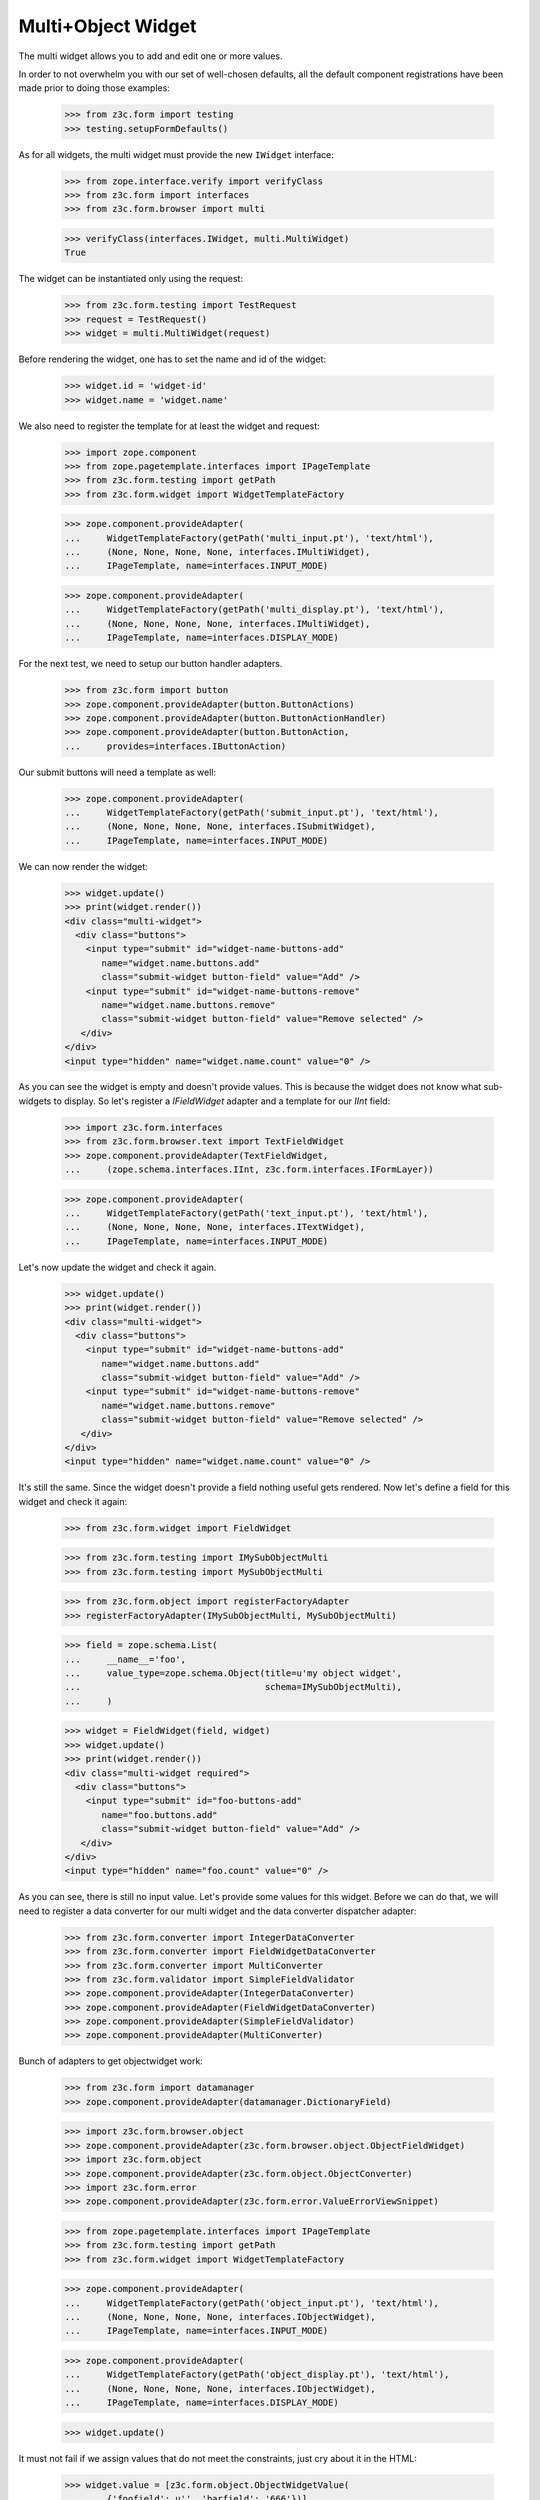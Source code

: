 Multi+Object Widget
-------------------

The multi widget allows you to add and edit one or more values.

In order to not overwhelm you with our set of well-chosen defaults,
all the default component registrations have been made prior to doing those
examples:

  >>> from z3c.form import testing
  >>> testing.setupFormDefaults()

As for all widgets, the multi widget must provide the new ``IWidget``
interface:

  >>> from zope.interface.verify import verifyClass
  >>> from z3c.form import interfaces
  >>> from z3c.form.browser import multi

  >>> verifyClass(interfaces.IWidget, multi.MultiWidget)
  True

The widget can be instantiated only using the request:

  >>> from z3c.form.testing import TestRequest
  >>> request = TestRequest()
  >>> widget = multi.MultiWidget(request)

Before rendering the widget, one has to set the name and id of the widget:

  >>> widget.id = 'widget-id'
  >>> widget.name = 'widget.name'

We also need to register the template for at least the widget and request:

  >>> import zope.component
  >>> from zope.pagetemplate.interfaces import IPageTemplate
  >>> from z3c.form.testing import getPath
  >>> from z3c.form.widget import WidgetTemplateFactory

  >>> zope.component.provideAdapter(
  ...     WidgetTemplateFactory(getPath('multi_input.pt'), 'text/html'),
  ...     (None, None, None, None, interfaces.IMultiWidget),
  ...     IPageTemplate, name=interfaces.INPUT_MODE)

  >>> zope.component.provideAdapter(
  ...     WidgetTemplateFactory(getPath('multi_display.pt'), 'text/html'),
  ...     (None, None, None, None, interfaces.IMultiWidget),
  ...     IPageTemplate, name=interfaces.DISPLAY_MODE)

For the next test, we need to setup our button handler adapters.

  >>> from z3c.form import button
  >>> zope.component.provideAdapter(button.ButtonActions)
  >>> zope.component.provideAdapter(button.ButtonActionHandler)
  >>> zope.component.provideAdapter(button.ButtonAction,
  ...     provides=interfaces.IButtonAction)

Our submit buttons will need a template as well:

  >>> zope.component.provideAdapter(
  ...     WidgetTemplateFactory(getPath('submit_input.pt'), 'text/html'),
  ...     (None, None, None, None, interfaces.ISubmitWidget),
  ...     IPageTemplate, name=interfaces.INPUT_MODE)

We can now render the widget:

  >>> widget.update()
  >>> print(widget.render())
  <div class="multi-widget">
    <div class="buttons">
      <input type="submit" id="widget-name-buttons-add"
         name="widget.name.buttons.add"
         class="submit-widget button-field" value="Add" />
      <input type="submit" id="widget-name-buttons-remove"
         name="widget.name.buttons.remove"
         class="submit-widget button-field" value="Remove selected" />
     </div>
  </div>
  <input type="hidden" name="widget.name.count" value="0" />

As you can see the widget is empty and doesn't provide values. This is because
the widget does not know what sub-widgets to display. So let's register a
`IFieldWidget` adapter and a template for our `IInt` field:

  >>> import z3c.form.interfaces
  >>> from z3c.form.browser.text import TextFieldWidget
  >>> zope.component.provideAdapter(TextFieldWidget,
  ...     (zope.schema.interfaces.IInt, z3c.form.interfaces.IFormLayer))

  >>> zope.component.provideAdapter(
  ...     WidgetTemplateFactory(getPath('text_input.pt'), 'text/html'),
  ...     (None, None, None, None, interfaces.ITextWidget),
  ...     IPageTemplate, name=interfaces.INPUT_MODE)

Let's now update the widget and check it again.

  >>> widget.update()
  >>> print(widget.render())
  <div class="multi-widget">
    <div class="buttons">
      <input type="submit" id="widget-name-buttons-add"
         name="widget.name.buttons.add"
         class="submit-widget button-field" value="Add" />
      <input type="submit" id="widget-name-buttons-remove"
         name="widget.name.buttons.remove"
         class="submit-widget button-field" value="Remove selected" />
     </div>
  </div>
  <input type="hidden" name="widget.name.count" value="0" />

It's still the same. Since the widget doesn't provide a field nothing useful
gets rendered. Now let's define a field for this widget and check it again:

  >>> from z3c.form.widget import FieldWidget

  >>> from z3c.form.testing import IMySubObjectMulti
  >>> from z3c.form.testing import MySubObjectMulti

  >>> from z3c.form.object import registerFactoryAdapter
  >>> registerFactoryAdapter(IMySubObjectMulti, MySubObjectMulti)

  >>> field = zope.schema.List(
  ...     __name__='foo',
  ...     value_type=zope.schema.Object(title=u'my object widget',
  ...                                   schema=IMySubObjectMulti),
  ...     )

  >>> widget = FieldWidget(field, widget)
  >>> widget.update()
  >>> print(widget.render())
  <div class="multi-widget required">
    <div class="buttons">
      <input type="submit" id="foo-buttons-add"
         name="foo.buttons.add"
         class="submit-widget button-field" value="Add" />
     </div>
  </div>
  <input type="hidden" name="foo.count" value="0" />

As you can see, there is still no input value. Let's provide some values for
this widget. Before we can do that, we will need to register a data converter
for our multi widget and the data converter dispatcher adapter:

  >>> from z3c.form.converter import IntegerDataConverter
  >>> from z3c.form.converter import FieldWidgetDataConverter
  >>> from z3c.form.converter import MultiConverter
  >>> from z3c.form.validator import SimpleFieldValidator
  >>> zope.component.provideAdapter(IntegerDataConverter)
  >>> zope.component.provideAdapter(FieldWidgetDataConverter)
  >>> zope.component.provideAdapter(SimpleFieldValidator)
  >>> zope.component.provideAdapter(MultiConverter)

Bunch of adapters to get objectwidget work:

  >>> from z3c.form import datamanager
  >>> zope.component.provideAdapter(datamanager.DictionaryField)

  >>> import z3c.form.browser.object
  >>> zope.component.provideAdapter(z3c.form.browser.object.ObjectFieldWidget)
  >>> import z3c.form.object
  >>> zope.component.provideAdapter(z3c.form.object.ObjectConverter)
  >>> import z3c.form.error
  >>> zope.component.provideAdapter(z3c.form.error.ValueErrorViewSnippet)

  >>> from zope.pagetemplate.interfaces import IPageTemplate
  >>> from z3c.form.testing import getPath
  >>> from z3c.form.widget import WidgetTemplateFactory

  >>> zope.component.provideAdapter(
  ...     WidgetTemplateFactory(getPath('object_input.pt'), 'text/html'),
  ...     (None, None, None, None, interfaces.IObjectWidget),
  ...     IPageTemplate, name=interfaces.INPUT_MODE)

  >>> zope.component.provideAdapter(
  ...     WidgetTemplateFactory(getPath('object_display.pt'), 'text/html'),
  ...     (None, None, None, None, interfaces.IObjectWidget),
  ...     IPageTemplate, name=interfaces.DISPLAY_MODE)

  >>> widget.update()

It must not fail if we assign values that do not meet the constraints,
just cry about it in the HTML:

  >>> widget.value = [z3c.form.object.ObjectWidgetValue(
  ...     {'foofield': u'', 'barfield': '666'})]
  >>> widget.update()
  >>> print(widget.render())
  <div class="multi-widget required">
    <div class="row" id="foo-0-row">
      <div class="label">
        <label for="foo-0">
          <span>my object widget</span>
          <span class="required">*</span>
        </label>
      </div>
      <div class="error">An object failed schema or invariant validation.</div>
      <div class="widget">
        <div class="multi-widget-checkbox">
          <input class="multi-widget-checkbox checkbox-widget"
                 id="foo-0-remove" name="foo.0.remove" type="checkbox" value="1">
        </div>
        <div class="multi-widget-input">
          <div class="object-widget required">
            <div class="label">
              <label for="foo-0-widgets-foofield">
                <span>My foo field</span>
                <span class="required">*</span>
              </label>
            </div>
            <div class="error">Required input is missing.</div>
            <div class="widget">
              <input class="text-widget required int-field"
                     id="foo-0-widgets-foofield" name="foo.0.widgets.foofield"
                     type="text" value="">
            </div>
            <div class="label">
              <label for="foo-0-widgets-barfield">
                <span>My dear bar</span>
              </label>
            </div>
            <div class="widget">
              <input class="text-widget int-field"
                     id="foo-0-widgets-barfield" name="foo.0.widgets.barfield"
                     type="text" value="666">
            </div>
            <input name="foo.0-empty-marker" type="hidden" value="1">
          </div>
        </div>
      </div>
    </div>
    <div class="buttons">
      <input id="foo-buttons-add" name="foo.buttons.add"
             class="submit-widget button-field" value="Add"
             type="submit" />
      <input id="foo-buttons-remove"
             name="foo.buttons.remove"
             class="submit-widget button-field" value="Remove selected"
             type="submit" />
    </div>
  </div>
  <input name="foo.count" type="hidden" value="1">

Let's set acceptable values:

  >>> widget.value = [
  ...     z3c.form.object.ObjectWidgetValue(dict(foofield=u'42', barfield=u'666')),
  ...     z3c.form.object.ObjectWidgetValue(dict(foofield=u'789', barfield=u'321'))]

  >>> print(widget.render())
  <div class="multi-widget required">
      <div id="foo-0-row" class="row">
          <div class="label">
            <label for="foo-0">
              <span>my object widget</span>
              <span class="required">*</span>
            </label>
          </div>
          <div class="widget">
            <div class="multi-widget-checkbox">
              <input id="foo-0-remove"
                     name="foo.0.remove"
                     class="multi-widget-checkbox checkbox-widget"
                     type="checkbox" value="1" />
            </div>
            <div class="multi-widget-input">
              <div class="object-widget required">
                <div class="label">
                  <label for="foo-0-widgets-foofield">
                    <span>My foo field</span>
                    <span class="required">*</span>
                  </label>
                </div>
                <div class="widget">
                    <input id="foo-0-widgets-foofield"
                           name="foo.0.widgets.foofield"
                           class="text-widget required int-field" value="42"
                           type="text" />
                </div>
                <div class="label">
                  <label for="foo-0-widgets-barfield">
                    <span>My dear bar</span>
                  </label>
                </div>
                <div class="widget">
                    <input id="foo-0-widgets-barfield"
                           name="foo.0.widgets.barfield"
                           class="text-widget int-field" value="666"
                           type="text" />
                </div>
                <input name="foo.0-empty-marker" type="hidden"
                       value="1" />
              </div>
            </div>
          </div>
      </div>
      <div id="foo-1-row" class="row">
          <div class="label">
            <label for="foo-1">
              <span>my object widget</span>
              <span class="required">*</span>
            </label>
          </div>
          <div class="widget">
            <div class="multi-widget-checkbox">
              <input id="foo-1-remove"
                     name="foo.1.remove"
                     class="multi-widget-checkbox checkbox-widget"
                     type="checkbox" value="1" />
            </div>
            <div class="multi-widget-input">
              <div class="object-widget required">
                <div class="label">
                  <label for="foo-1-widgets-foofield">
                    <span>My foo field</span>
                    <span class="required">*</span>
                  </label>
                </div>
                <div class="widget">
                  <input id="foo-1-widgets-foofield"
                         name="foo.1.widgets.foofield"
                         class="text-widget required int-field"
                         value="789" type="text" />
                </div>
                <div class="label">
                  <label for="foo-1-widgets-barfield">
                    <span>My dear bar</span>
                  </label>
                </div>
                <div class="widget">
                    <input id="foo-1-widgets-barfield"
                           name="foo.1.widgets.barfield"
                           class="text-widget int-field" value="321"
                           type="text" />
                </div>
                <input name="foo.1-empty-marker" type="hidden"
                       value="1" />
              </div>
            </div>
          </div>
      </div>
    <div class="buttons">
      <input id="foo-buttons-add" name="foo.buttons.add"
             class="submit-widget button-field" value="Add"
             type="submit" />
      <input id="foo-buttons-remove"
             name="foo.buttons.remove"
             class="submit-widget button-field" value="Remove selected"
             type="submit" />
    </div>
  </div>
  <input type="hidden" name="foo.count" value="2" />

Let's see what we get on value extraction:

  >>> widget.extract()
  <NO_VALUE>

If we now click on the ``Add`` button, we will get a new input field for enter
a new value:

  >>> widget.request = TestRequest(form={'foo.count':u'2',
  ...                                    'foo.0.widgets.foofield':u'42',
  ...                                    'foo.0.widgets.barfield':u'666',
  ...                                    'foo.0-empty-marker':u'1',
  ...                                    'foo.1.widgets.foofield':u'789',
  ...                                    'foo.1.widgets.barfield':u'321',
  ...                                    'foo.1-empty-marker':u'1',
  ...                                    'foo.buttons.add':'Add'})
  >>> widget.update()
  >>> print(widget.render())
  <div class="multi-widget required">
    <div class="row" id="foo-0-row">
      <div class="label">
        <label for="foo-0">
          <span>my object widget</span>
          <span class="required">*</span>
        </label>
      </div>
      <div class="widget">
        <div class="multi-widget-checkbox">
          <input class="multi-widget-checkbox checkbox-widget"
                 id="foo-0-remove"
                 name="foo.0.remove"
                 type="checkbox" value="1">
        </div>
        <div class="multi-widget-input">
          <div class="object-widget required">
            <div class="label">
              <label for="foo-0-widgets-foofield">
                <span>My foo field</span>
                <span class="required">*</span>
              </label>
            </div>
            <div class="widget">
              <input class="text-widget required int-field"
                     id="foo-0-widgets-foofield"
                     name="foo.0.widgets.foofield"
                     type="text" value="42">
            </div>
            <div class="label">
              <label for="foo-0-widgets-barfield">
                <span>My dear bar</span>
              </label>
            </div>
            <div class="widget">
              <input class="text-widget int-field"
                     id="foo-0-widgets-barfield"
                     name="foo.0.widgets.barfield"
                     type="text" value="666">
            </div>
            <input name="foo.0-empty-marker" type="hidden" value="1">
          </div>
        </div>
      </div>
    </div>
    <div class="row" id="foo-1-row">
      <div class="label">
        <label for="foo-1">
          <span>my object widget</span>
          <span class="required">*</span>
        </label>
      </div>
      <div class="widget">
        <div class="multi-widget-checkbox">
          <input class="multi-widget-checkbox checkbox-widget"
                 id="foo-1-remove"
                 name="foo.1.remove"
                 type="checkbox" value="1">
        </div>
        <div class="multi-widget-input">
          <div class="object-widget required">
            <div class="label">
              <label for="foo-1-widgets-foofield">
                <span>My foo field</span>
                <span class="required">*</span>
              </label>
            </div>
            <div class="widget">
              <input class="text-widget required int-field"
                     id="foo-1-widgets-foofield"
                     name="foo.1.widgets.foofield"
                     type="text" value="789">
            </div>
            <div class="label">
              <label for="foo-1-widgets-barfield">
                <span>My dear bar</span>
              </label>
            </div>
            <div class="widget">
              <input class="text-widget int-field"
                     id="foo-1-widgets-barfield"
                     name="foo.1.widgets.barfield"
                     type="text" value="321">
            </div>
            <input name="foo.1-empty-marker" type="hidden" value="1">
          </div>
        </div>
      </div>
    </div>
    <div class="row" id="foo-2-row">
      <div class="label">
        <label for="foo-2">
          <span>my object widget</span>
          <span class="required">*</span>
        </label>
      </div>
      <div class="widget">
        <div class="multi-widget-checkbox">
          <input class="multi-widget-checkbox checkbox-widget"
                 id="foo-2-remove"
                 name="foo.2.remove"
                 type="checkbox" value="1">
        </div>
        <div class="multi-widget-input">
          <div class="object-widget required">
            <div class="label">
              <label for="foo-2-widgets-foofield">
                <span>My foo field</span>
                <span class="required">*</span>
              </label>
            </div>
            <div class="widget">
              <input class="text-widget required int-field"
                     id="foo-2-widgets-foofield"
                     name="foo.2.widgets.foofield"
                     type="text" value="">
            </div>
            <div class="label">
              <label for="foo-2-widgets-barfield">
                <span>My dear bar</span>
              </label>
            </div>
            <div class="widget">
              <input class="text-widget int-field"
                     id="foo-2-widgets-barfield"
                     name="foo.2.widgets.barfield"
                     type="text" value="2,222">
            </div>
            <input name="foo.2-empty-marker" type="hidden" value="1">
          </div>
        </div>
      </div>
    </div>
    <div class="buttons">
      <input id="foo-buttons-add" name="foo.buttons.add"
             class="submit-widget button-field" value="Add"
             type="submit" />
      <input id="foo-buttons-remove"
             name="foo.buttons.remove"
             class="submit-widget button-field" value="Remove selected"
             type="submit" />
    </div>
  </div>
  <input name="foo.count" type="hidden" value="3">

Let's see what we get on value extraction:

  >>> value = widget.extract()
  >>> pprint(value)
  [{'barfield': '666', 'foofield': '42'}, {'barfield': '321', 'foofield': '789'}]
  >>> converter = interfaces.IDataConverter(widget)

  >>> value = converter.toFieldValue(value)
  >>> value
  [<z3c.form.testing.MySubObjectMulti object at ...>,
  <z3c.form.testing.MySubObjectMulti object at ...>]

  >>> value[0].foofield
  42
  >>> value[0].barfield
  666


Now let's store the new value:


  >>> widget.request = TestRequest(form={'foo.count':u'3',
  ...                                    'foo.0.widgets.foofield':u'42',
  ...                                    'foo.0.widgets.barfield':u'666',
  ...                                    'foo.0-empty-marker':u'1',
  ...                                    'foo.1.widgets.foofield':u'789',
  ...                                    'foo.1.widgets.barfield':u'321',
  ...                                    'foo.1-empty-marker':u'1',
  ...                                    'foo.2.widgets.foofield':u'46',
  ...                                    'foo.2.widgets.barfield':u'98',
  ...                                    'foo.2-empty-marker':u'1',
  ...                                    })
  >>> widget.update()
  >>> print(widget.render())
  <div class="multi-widget required">
    <div class="row" id="foo-0-row">
      <div class="label">
        <label for="foo-0">
          <span>my object widget</span>
          <span class="required">*</span>
        </label>
      </div>
      <div class="widget">
        <div class="multi-widget-checkbox">
          <input class="multi-widget-checkbox checkbox-widget" id="foo-0-remove"
                 name="foo.0.remove" type="checkbox" value="1">
        </div>
        <div class="multi-widget-input">
          <div class="object-widget required">
            <div class="label">
              <label for="foo-0-widgets-foofield">
                <span>My foo field</span>
                <span class="required">*</span>
              </label>
            </div>
            <div class="widget">
              <input class="text-widget required int-field"
                     id="foo-0-widgets-foofield" name="foo.0.widgets.foofield"
                     type="text" value="42">
            </div>
            <div class="label">
              <label for="foo-0-widgets-barfield">
                <span>My dear bar</span>
              </label>
            </div>
            <div class="widget">
              <input class="text-widget int-field" id="foo-0-widgets-barfield"
                     name="foo.0.widgets.barfield" type="text" value="666">
            </div>
            <input name="foo.0-empty-marker" type="hidden" value="1">
          </div>
        </div>
      </div>
    </div>
    <div class="row" id="foo-1-row">
      <div class="label">
        <label for="foo-1">
          <span>my object widget</span>
          <span class="required">*</span>
        </label>
      </div>
      <div class="widget">
        <div class="multi-widget-checkbox">
          <input class="multi-widget-checkbox checkbox-widget" id="foo-1-remove"
                 name="foo.1.remove" type="checkbox" value="1">
        </div>
        <div class="multi-widget-input">
          <div class="object-widget required">
            <div class="label">
              <label for="foo-1-widgets-foofield">
                <span>My foo field</span>
                <span class="required">*</span>
              </label>
            </div>
            <div class="widget">
              <input class="text-widget required int-field"
                     id="foo-1-widgets-foofield" name="foo.1.widgets.foofield"
                     type="text" value="789">
            </div>
            <div class="label">
              <label for="foo-1-widgets-barfield">
                <span>My dear bar</span>
              </label>
            </div>
            <div class="widget">
              <input class="text-widget int-field" id="foo-1-widgets-barfield"
                     name="foo.1.widgets.barfield" type="text" value="321">
            </div>
            <input name="foo.1-empty-marker" type="hidden" value="1">
          </div>
        </div>
      </div>
    </div>
    <div class="row" id="foo-2-row">
      <div class="label">
        <label for="foo-2">
          <span>my object widget</span>
          <span class="required">*</span>
        </label>
      </div>
      <div class="widget">
        <div class="multi-widget-checkbox">
          <input class="multi-widget-checkbox checkbox-widget" id="foo-2-remove"
                 name="foo.2.remove" type="checkbox" value="1">
        </div>
        <div class="multi-widget-input">
          <div class="object-widget required">
            <div class="label">
              <label for="foo-2-widgets-foofield">
                <span>My foo field</span>
                <span class="required">*</span>
              </label>
            </div>
            <div class="widget">
              <input class="text-widget required int-field"
                     id="foo-2-widgets-foofield" name="foo.2.widgets.foofield"
                     type="text" value="46">
            </div>
            <div class="label">
              <label for="foo-2-widgets-barfield">
                <span>My dear bar</span>
              </label>
            </div>
            <div class="widget">
              <input class="text-widget int-field" id="foo-2-widgets-barfield"
                     name="foo.2.widgets.barfield" type="text" value="98">
            </div>
            <input name="foo.2-empty-marker" type="hidden" value="1">
          </div>
        </div>
      </div>
    </div>
    <div class="buttons">
      <input class="submit-widget button-field" id="foo-buttons-add"
             name="foo.buttons.add" type="submit" value="Add">
      <input class="submit-widget button-field" id="foo-buttons-remove"
             name="foo.buttons.remove" type="submit" value="Remove selected">
    </div>
  </div>
  <input name="foo.count" type="hidden" value="3">

Let's see what we get on value extraction:

  >>> value = widget.extract()
  >>> pprint(value)
  [{'barfield': '666', 'foofield': '42'},
   {'barfield': '321', 'foofield': '789'},
   {'barfield': '98', 'foofield': '46'}]
  >>> converter = interfaces.IDataConverter(widget)

  >>> value = converter.toFieldValue(value)
  >>> value
  [<z3c.form.testing.MySubObjectMulti object at ...>,
  <z3c.form.testing.MySubObjectMulti object at ...>]

  >>> value[0].foofield
  42
  >>> value[0].barfield
  666


As you can see in the above sample, the new stored value gets rendered as a
real value and the new adding value input field is gone. Now let's try to
remove an existing value:

  >>> widget.request = TestRequest(form={'foo.count':u'3',
  ...                                    'foo.0.widgets.foofield':u'42',
  ...                                    'foo.0.widgets.barfield':u'666',
  ...                                    'foo.0-empty-marker':u'1',
  ...                                    'foo.1.widgets.foofield':u'789',
  ...                                    'foo.1.widgets.barfield':u'321',
  ...                                    'foo.1-empty-marker':u'1',
  ...                                    'foo.2.widgets.foofield':u'46',
  ...                                    'foo.2.widgets.barfield':u'98',
  ...                                    'foo.2-empty-marker':u'1',
  ...                                    'foo.1.remove':u'1',
  ...                                    'foo.buttons.remove':'Remove selected'})
  >>> widget.update()
  >>> print(widget.render())
  <div class="multi-widget required">
    <div class="row" id="foo-0-row">
      <div class="label">
        <label for="foo-0">
          <span>my object widget</span>
          <span class="required">*</span>
        </label>
      </div>
      <div class="widget">
        <div class="multi-widget-checkbox">
          <input class="multi-widget-checkbox checkbox-widget" id="foo-0-remove"
                 name="foo.0.remove" type="checkbox" value="1">
        </div>
        <div class="multi-widget-input">
          <div class="object-widget required">
            <div class="label">
              <label for="foo-0-widgets-foofield">
                <span>My foo field</span>
                <span class="required">*</span>
              </label>
            </div>
            <div class="widget">
              <input class="text-widget required int-field"
                     id="foo-0-widgets-foofield" name="foo.0.widgets.foofield"
                     type="text" value="42">
            </div>
            <div class="label">
              <label for="foo-0-widgets-barfield">
                <span>My dear bar</span>
              </label>
            </div>
            <div class="widget">
              <input class="text-widget int-field" id="foo-0-widgets-barfield"
                     name="foo.0.widgets.barfield" type="text" value="666">
            </div>
            <input name="foo.0-empty-marker" type="hidden" value="1">
          </div>
        </div>
      </div>
    </div>
    <div class="row" id="foo-1-row">
      <div class="label">
        <label for="foo-1">
          <span>my object widget</span>
          <span class="required">*</span>
        </label>
      </div>
      <div class="widget">
        <div class="multi-widget-checkbox">
          <input class="multi-widget-checkbox checkbox-widget" id="foo-1-remove"
                 name="foo.1.remove" type="checkbox" value="1">
        </div>
        <div class="multi-widget-input">
          <div class="object-widget required">
            <div class="label">
              <label for="foo-1-widgets-foofield">
                <span>My foo field</span>
                <span class="required">*</span>
              </label>
            </div>
            <div class="widget">
              <input class="text-widget required int-field"
                     id="foo-1-widgets-foofield" name="foo.1.widgets.foofield"
                     type="text" value="46">
            </div>
            <div class="label">
              <label for="foo-1-widgets-barfield">
                <span>My dear bar</span>
              </label>
            </div>
            <div class="widget">
              <input class="text-widget int-field" id="foo-1-widgets-barfield"
                     name="foo.1.widgets.barfield" type="text" value="98">
            </div>
            <input name="foo.1-empty-marker" type="hidden" value="1">
          </div>
        </div>
      </div>
    </div>
    <div class="buttons">
      <input class="submit-widget button-field" id="foo-buttons-add"
             name="foo.buttons.add" type="submit" value="Add">
      <input class="submit-widget button-field" id="foo-buttons-remove"
             name="foo.buttons.remove" type="submit" value="Remove selected">
    </div>
  </div>
  <input name="foo.count" type="hidden" value="2">

Let's see what we get on value extraction:
(this is good so, because Remove selected is a widget-internal submit)

  >>> value = widget.extract()
  >>> pprint(value)
  [{'barfield': '666', 'foofield': '42'},
   {'barfield': '321', 'foofield': '789'},
   {'barfield': '98', 'foofield': '46'}]
  >>> converter = interfaces.IDataConverter(widget)

  >>> value = converter.toFieldValue(value)
  >>> value
  [<z3c.form.testing.MySubObjectMulti object at ...>,
  <z3c.form.testing.MySubObjectMulti object at ...>]

  >>> value[0].foofield
  42
  >>> value[0].barfield
  666


Error handling is next. Let's use the value "bad" (an invalid integer literal)
as input for our internal (sub) widget.

  >>> from z3c.form.error import ErrorViewSnippet
  >>> from z3c.form.error import StandardErrorViewTemplate
  >>> zope.component.provideAdapter(ErrorViewSnippet)
  >>> zope.component.provideAdapter(StandardErrorViewTemplate)

  >>> widget.request = TestRequest(form={'foo.count':u'2',
  ...                                    'foo.0.widgets.foofield':u'42',
  ...                                    'foo.0.widgets.barfield':u'666',
  ...                                    'foo.0-empty-marker':u'1',
  ...                                    'foo.1.widgets.foofield':u'bad',
  ...                                    'foo.1.widgets.barfield':u'98',
  ...                                    'foo.1-empty-marker':u'1',
  ...                                    })

  >>> widget.update()
  >>> print(widget.render())
  <div class="multi-widget required">
    <div class="row" id="foo-0-row">
      <div class="label">
        <label for="foo-0">
          <span>my object widget</span>
          <span class="required">*</span>
        </label>
      </div>
      <div class="widget">
        <div class="multi-widget-checkbox">
          <input class="multi-widget-checkbox checkbox-widget" id="foo-0-remove" name="foo.0.remove" type="checkbox" value="1">
        </div>
        <div class="multi-widget-input">
          <div class="object-widget required">
            <div class="label">
              <label for="foo-0-widgets-foofield">
                <span>My foo field</span>
                <span class="required">*</span>
              </label>
            </div>
            <div class="widget">
              <input class="text-widget required int-field" id="foo-0-widgets-foofield" name="foo.0.widgets.foofield" type="text" value="42">
            </div>
            <div class="label">
              <label for="foo-0-widgets-barfield">
                <span>My dear bar</span>
              </label>
            </div>
            <div class="widget">
              <input class="text-widget int-field" id="foo-0-widgets-barfield" name="foo.0.widgets.barfield" type="text" value="666">
            </div>
            <input name="foo.0-empty-marker" type="hidden" value="1">
          </div>
        </div>
      </div>
    </div>
    <div class="row" id="foo-1-row">
      <div class="label">
        <label for="foo-1">
          <span>my object widget</span>
          <span class="required">*</span>
        </label>
      </div>
      <div class="error">The entered value is not a valid integer literal.</div>
      <div class="widget">
        <div class="multi-widget-checkbox">
          <input class="multi-widget-checkbox checkbox-widget" id="foo-1-remove" name="foo.1.remove" type="checkbox" value="1">
        </div>
        <div class="multi-widget-input">
          <div class="object-widget required">
            <div class="label">
              <label for="foo-1-widgets-foofield">
                <span>My foo field</span>
                <span class="required">*</span>
              </label>
            </div>
            <div class="error">The entered value is not a valid integer literal.</div>
            <div class="widget">
              <input class="text-widget required int-field" id="foo-1-widgets-foofield" name="foo.1.widgets.foofield" type="text" value="bad">
            </div>
            <div class="label">
              <label for="foo-1-widgets-barfield">
                <span>My dear bar</span>
              </label>
            </div>
            <div class="widget">
              <input class="text-widget int-field" id="foo-1-widgets-barfield" name="foo.1.widgets.barfield" type="text" value="98">
            </div>
            <input name="foo.1-empty-marker" type="hidden" value="1">
          </div>
        </div>
      </div>
    </div>
    <div class="buttons">
      <input class="submit-widget button-field" id="foo-buttons-add" name="foo.buttons.add" type="submit" value="Add">
      <input class="submit-widget button-field" id="foo-buttons-remove" name="foo.buttons.remove" type="submit" value="Remove selected">
    </div>
  </div>
  <input name="foo.count" type="hidden" value="2">

Let's see what we get on value extraction:

  >>> value = widget.extract()
  >>> pprint(value)
  [{'barfield': '666', 'foofield': '42'},
   {'barfield': '98', 'foofield': 'bad'}]


Label
#####

There is an option which allows to disable the label for the (sub) widgets.
You can set the `showLabel` option to `False` which will skip rendering the
labels. Alternatively you can also register your own template for your layer
if you like to skip the label rendering for all widgets.


  >>> field = zope.schema.List(
  ...     __name__='foo',
  ...     value_type=zope.schema.Object(title=u'ignored_title',
  ...                                   schema=IMySubObjectMulti),
  ...     )
  >>> request = TestRequest()
  >>> widget = multi.MultiWidget(request)
  >>> widget = FieldWidget(field, widget)
  >>> widget.value = [
  ...     z3c.form.object.ObjectWidgetValue(dict(foofield='42', barfield='666')),
  ...     z3c.form.object.ObjectWidgetValue(dict(foofield='789', barfield='321'))]
  >>> widget.showLabel = False
  >>> widget.update()
  >>> print(widget.render())
  <div class="multi-widget required">
    <div class="row" id="foo-0-row">
      <div class="widget">
        <div class="multi-widget-checkbox">
          <input class="multi-widget-checkbox checkbox-widget" id="foo-0-remove" name="foo.0.remove" type="checkbox" value="1">
        </div>
        <div class="multi-widget-input">
          <div class="object-widget required">
            <div class="label">
              <label for="foo-0-widgets-foofield">
                <span>My foo field</span>
                <span class="required">*</span>
              </label>
            </div>
            <div class="widget">
              <input class="text-widget required int-field" id="foo-0-widgets-foofield" name="foo.0.widgets.foofield" type="text" value="42">
            </div>
            <div class="label">
              <label for="foo-0-widgets-barfield">
                <span>My dear bar</span>
              </label>
            </div>
            <div class="widget">
              <input class="text-widget int-field" id="foo-0-widgets-barfield" name="foo.0.widgets.barfield" type="text" value="666">
            </div>
            <input name="foo.0-empty-marker" type="hidden" value="1">
          </div>
        </div>
      </div>
    </div>
    <div class="row" id="foo-1-row">
      <div class="widget">
        <div class="multi-widget-checkbox">
          <input class="multi-widget-checkbox checkbox-widget" id="foo-1-remove" name="foo.1.remove" type="checkbox" value="1">
        </div>
        <div class="multi-widget-input">
          <div class="object-widget required">
            <div class="label">
              <label for="foo-1-widgets-foofield">
                <span>My foo field</span>
                <span class="required">*</span>
              </label>
            </div>
            <div class="widget">
              <input class="text-widget required int-field" id="foo-1-widgets-foofield" name="foo.1.widgets.foofield" type="text" value="789">
            </div>
            <div class="label">
              <label for="foo-1-widgets-barfield">
                <span>My dear bar</span>
              </label>
            </div>
            <div class="widget">
              <input class="text-widget int-field" id="foo-1-widgets-barfield" name="foo.1.widgets.barfield" type="text" value="321">
            </div>
            <input name="foo.1-empty-marker" type="hidden" value="1">
          </div>
        </div>
      </div>
    </div>
    <div class="buttons">
      <input class="submit-widget button-field" id="foo-buttons-add" name="foo.buttons.add" type="submit" value="Add">
      <input class="submit-widget button-field" id="foo-buttons-remove" name="foo.buttons.remove" type="submit" value="Remove selected">
    </div>
  </div>
  <input name="foo.count" type="hidden" value="2">

In a form
#########

Let's try a simple example in a form.

We have to provide an adapter first:

  >>> import z3c.form.browser.object
  >>> zope.component.provideAdapter(z3c.form.browser.object.ObjectFieldWidget)


Forms and our objectwidget fire events on add and edit, setup a subscriber
for those:

  >>> eventlog = []
  >>> import zope.lifecycleevent
  >>> @zope.component.adapter(zope.lifecycleevent.ObjectModifiedEvent)
  ... def logEvent(event):
  ...     eventlog.append(event)
  >>> zope.component.provideHandler(logEvent)
  >>> @zope.component.adapter(zope.lifecycleevent.ObjectCreatedEvent)
  ... def logEvent2(event):
  ...     eventlog.append(event)
  >>> zope.component.provideHandler(logEvent2)

  >>> def printEvents():
  ...     for event in eventlog:
  ...         print(event)
  ...         if isinstance(event, zope.lifecycleevent.ObjectModifiedEvent):
  ...             for attr in event.descriptions:
  ...                 print(attr.interface)
  ...                 print(sorted(attr.attributes))

We need to provide the widgets for the List

  >>> from z3c.form.browser.multi import multiFieldWidgetFactory
  >>> zope.component.provideAdapter(multiFieldWidgetFactory,
  ...     (zope.schema.interfaces.IList, z3c.form.interfaces.IFormLayer))
  >>> zope.component.provideAdapter(multiFieldWidgetFactory,
  ...     (zope.schema.interfaces.ITuple, z3c.form.interfaces.IFormLayer))
  >>> zope.component.provideAdapter(multiFieldWidgetFactory,
  ...     (zope.schema.interfaces.IDict, z3c.form.interfaces.IFormLayer))

We define an interface containing a subobject, and an addform for it:

  >>> from z3c.form import form, field
  >>> from z3c.form.testing import MyMultiObject, IMyMultiObject

Note, that creating an object will print some information about it:

  >>> class MyAddForm(form.AddForm):
  ...     fields = field.Fields(IMyMultiObject)
  ...     def create(self, data):
  ...         print("MyAddForm.create")
  ...         pprint(data)
  ...         return MyMultiObject(**data)
  ...     def add(self, obj):
  ...         self.context[obj.name] = obj
  ...     def nextURL(self):
  ...         pass

We create the form and try to update it:

  >>> request = TestRequest()
  >>> myaddform =  MyAddForm(root, request)


  >>> myaddform.update()

As usual, the form contains a widget manager with the expected widget

  >>> list(myaddform.widgets.keys())
  ['listOfObject', 'name']
  >>> list(myaddform.widgets.values())
  [<MultiWidget 'form.widgets.listOfObject'>, <TextWidget 'form.widgets.name'>]

If we want to render the addform, we must give it a template:

  >>> import os
  >>> from zope.browserpage.viewpagetemplatefile import ViewPageTemplateFile
  >>> from zope.browserpage.viewpagetemplatefile import BoundPageTemplate
  >>> from z3c.form import tests
  >>> def addTemplate(form):
  ...     form.template = BoundPageTemplate(
  ...         ViewPageTemplateFile(
  ...             'simple_edit.pt', os.path.dirname(tests.__file__)), form)
  >>> addTemplate(myaddform)

Now rendering the addform renders no items yet:

  >>> print(myaddform.render())
  <html xmlns="http://www.w3.org/1999/xhtml">
    <body>
      <form action=".">
        <div class="row">
          <label for="form-widgets-listOfObject">My list field</label>
          <div class="multi-widget required">
            <div class="buttons">
              <input class="submit-widget button-field"
                     id="form-widgets-listOfObject-buttons-add"
                     name="form.widgets.listOfObject.buttons.add"
                     type="submit" value="Add">
            </div>
          </div>
          <input name="form.widgets.listOfObject.count" type="hidden" value="0">
        </div>
        <div class="row">
          <label for="form-widgets-name">name</label>
          <input class="text-widget required textline-field"
                 id="form-widgets-name" name="form.widgets.name"
                 type="text" value="">
        </div>
        <div class="action">
          <input class="submit-widget button-field"
                 id="form-buttons-add" name="form.buttons.add"
                 type="submit" value="Add">
        </div>
      </form>
    </body>
  </html>

We don't have the object (yet) in the root:

  >>> root['first']
  Traceback (most recent call last):
  ...
  KeyError: 'first'

Add a row to the multi widget:

  >>> request = TestRequest(form={
  ...     'form.widgets.listOfObject.count':u'0',
  ...     'form.widgets.listOfObject.buttons.add':'Add'})
  >>> myaddform.request = request

Update with the request:

  >>> myaddform.update()

Render the form:

  >>> print(myaddform.render())
  <html xmlns="http://www.w3.org/1999/xhtml">
    <body>
      <form action=".">
        <div class="row">
          <label for="form-widgets-listOfObject">My list field</label>
          <div class="multi-widget required">
            <div class="row" id="form-widgets-listOfObject-0-row">
              <div class="label">
                <label for="form-widgets-listOfObject-0">
                  <span>my object widget</span>
                  <span class="required">*</span>
                </label>
              </div>
              <div class="widget">
                <div class="multi-widget-checkbox">
                  <input class="multi-widget-checkbox checkbox-widget"
                         id="form-widgets-listOfObject-0-remove"
                         name="form.widgets.listOfObject.0.remove"
                         type="checkbox" value="1">
                </div>
                <div class="multi-widget-input">
                  <div class="object-widget required">
                    <div class="label">
                      <label for="form-widgets-listOfObject-0-widgets-foofield">
                        <span>My foo field</span>
                        <span class="required">*</span>
                      </label>
                    </div>
                    <div class="widget">
                      <input class="text-widget required int-field"
                             id="form-widgets-listOfObject-0-widgets-foofield"
                             name="form.widgets.listOfObject.0.widgets.foofield"
                             type="text" value="">
                    </div>
                    <div class="label">
                      <label for="form-widgets-listOfObject-0-widgets-barfield">
                        <span>My dear bar</span>
                      </label>
                    </div>
                    <div class="widget">
                      <input class="text-widget int-field"
                             id="form-widgets-listOfObject-0-widgets-barfield"
                             name="form.widgets.listOfObject.0.widgets.barfield"
                             type="text" value="2,222">
                    </div>
                    <input name="form.widgets.listOfObject.0-empty-marker"
                           type="hidden" value="1">
                  </div>
                </div>
              </div>
            </div>
            <div class="buttons">
              <input class="submit-widget button-field"
                     id="form-widgets-listOfObject-buttons-add"
                     name="form.widgets.listOfObject.buttons.add"
                     type="submit" value="Add">
              <input class="submit-widget button-field"
                     id="form-widgets-listOfObject-buttons-remove"
                     name="form.widgets.listOfObject.buttons.remove"
                     type="submit" value="Remove selected">
            </div>
          </div>
          <input name="form.widgets.listOfObject.count" type="hidden" value="1">
        </div>
        <div class="row">
          <label for="form-widgets-name">name</label>
          <input class="text-widget required textline-field"
                 id="form-widgets-name" name="form.widgets.name" type="text" value="">
        </div>
        <div class="action">
          <input class="submit-widget button-field" id="form-buttons-add"
                 name="form.buttons.add" type="submit" value="Add">
        </div>
      </form>
    </body>
  </html>

Now we can fill in some values to the object, and a name to the whole schema:

  >>> request = TestRequest(form={
  ...     'form.widgets.listOfObject.count':u'1',
  ...     'form.widgets.listOfObject.0.widgets.foofield':u'66',
  ...     'form.widgets.listOfObject.0.widgets.barfield':u'99',
  ...     'form.widgets.listOfObject.0-empty-marker':u'1',
  ...     'form.widgets.name':u'first',
  ...     'form.buttons.add':'Add'})
  >>> myaddform.request = request

Update the form with the request:

  >>> myaddform.update()
  MyAddForm.create
  {'listOfObject': [<z3c.form.testing.MySubObjectMulti ...],
   'name': 'first'}


Wow, it got added:

  >>> root['first']
  <z3c.form.testing.MyMultiObject object at ...>

  >>> root['first'].listOfObject
  [<z3c.form.testing.MySubObjectMulti object at ...>]

Field values need to be right:

  >>> root['first'].listOfObject[0].foofield
  66
  >>> root['first'].listOfObject[0].barfield
  99

Let's see our event log:

  >>> len(eventlog)
  6

((why is IMySubObjectMulti created twice???))

  >>> printEvents()
  <zope...ObjectCreatedEvent object at ...>
  <zope...ObjectModifiedEvent object at ...>
  <InterfaceClass z3c.form.testing.IMySubObjectMulti>
  ['barfield', 'foofield']
  <zope...ObjectCreatedEvent object at ...>
  <zope...ObjectModifiedEvent object at ...>
  <InterfaceClass z3c.form.testing.IMySubObjectMulti>
  ['barfield', 'foofield']
  <zope...ObjectCreatedEvent object at ...>
  <zope...contained.ContainerModifiedEvent object at ...>


  >>> eventlog=[]

Let's try to edit that newly added object:

  >>> class MyEditForm(form.EditForm):
  ...     fields = field.Fields(IMyMultiObject)

  >>> editform = MyEditForm(root['first'], TestRequest())
  >>> addTemplate(editform)
  >>> editform.update()

Watch for the widget values in the HTML:

  >>> print(editform.render())
  <html xmlns="http://www.w3.org/1999/xhtml">
    <body>
      <form action=".">
        <div class="row">
          <label for="form-widgets-listOfObject">My list field</label>
          <div class="multi-widget required">
            <div class="row" id="form-widgets-listOfObject-0-row">
              <div class="label">
                <label for="form-widgets-listOfObject-0">
                  <span>my object widget</span>
                  <span class="required">*</span>
                </label>
              </div>
              <div class="widget">
                <div class="multi-widget-checkbox">
                  <input class="multi-widget-checkbox checkbox-widget"
                         id="form-widgets-listOfObject-0-remove"
                         name="form.widgets.listOfObject.0.remove"
                         type="checkbox" value="1">
                </div>
                <div class="multi-widget-input">
                  <div class="object-widget required">
                    <div class="label">
                      <label for="form-widgets-listOfObject-0-widgets-foofield">
                        <span>My foo field</span>
                        <span class="required">*</span>
                      </label>
                    </div>
                    <div class="widget">
                      <input class="text-widget required int-field"
                             id="form-widgets-listOfObject-0-widgets-foofield"
                             name="form.widgets.listOfObject.0.widgets.foofield"
                             type="text" value="66">
                    </div>
                    <div class="label">
                      <label for="form-widgets-listOfObject-0-widgets-barfield">
                        <span>My dear bar</span>
                      </label>
                    </div>
                    <div class="widget">
                      <input class="text-widget int-field"
                             id="form-widgets-listOfObject-0-widgets-barfield"
                             name="form.widgets.listOfObject.0.widgets.barfield"
                             type="text" value="99">
                    </div>
                    <input name="form.widgets.listOfObject.0-empty-marker"
                           type="hidden" value="1">
                  </div>
                </div>
              </div>
            </div>
            <div class="buttons">
              <input class="submit-widget button-field"
                     id="form-widgets-listOfObject-buttons-add"
                     name="form.widgets.listOfObject.buttons.add"
                     type="submit" value="Add">
              <input class="submit-widget button-field"
                     id="form-widgets-listOfObject-buttons-remove"
                     name="form.widgets.listOfObject.buttons.remove"
                     type="submit" value="Remove selected">
            </div>
          </div>
          <input name="form.widgets.listOfObject.count" type="hidden" value="1">
        </div>
        <div class="row">
          <label for="form-widgets-name">name</label>
          <input class="text-widget required textline-field"
                 id="form-widgets-name" name="form.widgets.name"
                 type="text" value="first">
        </div>
        <div class="action">
          <input class="submit-widget button-field" id="form-buttons-apply"
                 name="form.buttons.apply" type="submit" value="Apply">
        </div>
      </form>
    </body>
  </html>

Let's modify the values:

  >>> request = TestRequest(form={
  ...     'form.widgets.listOfObject.count':u'1',
  ...     'form.widgets.listOfObject.0.widgets.foofield':u'43',
  ...     'form.widgets.listOfObject.0.widgets.barfield':u'55',
  ...     'form.widgets.listOfObject.0-empty-marker':u'1',
  ...     'form.widgets.name':u'first',
  ...     'form.buttons.apply':'Apply'})

They are still the same:

  >>> root['first'].listOfObject[0].foofield
  66
  >>> root['first'].listOfObject[0].barfield
  99

  >>> editform.request = request
  >>> editform.update()

Until we have updated the form:

  >>> root['first'].listOfObject[0].foofield
  43
  >>> root['first'].listOfObject[0].barfield
  55

Let's see our event log:

  >>> len(eventlog)
  5

((TODO: now this is real crap here, why is IMySubObjectMulti created 3 times???))

  >>> printEvents()
  <zope...ObjectCreatedEvent object at ...>
  <zope...ObjectModifiedEvent object at ...>
  <InterfaceClass z3c.form.testing.IMySubObjectMulti>
  ['barfield', 'foofield']
  <zope...ObjectCreatedEvent object at ...>
  <zope...ObjectModifiedEvent object at ...>
  <InterfaceClass z3c.form.testing.IMySubObjectMulti>
  ['barfield', 'foofield']
  <zope...ObjectModifiedEvent object at ...>
  <InterfaceClass z3c.form.testing.IMyMultiObject>
  ['listOfObject']

  >>> eventlog=[]


After the update the form says that the values got updated and renders the new
values:

  >>> print(editform.render())
  <html xmlns="http://www.w3.org/1999/xhtml">
    <body>
      <i>Data successfully updated.</i>
      <form action=".">
        <div class="row">
          <label for="form-widgets-listOfObject">My list field</label>
          <div class="multi-widget required">
            <div class="row" id="form-widgets-listOfObject-0-row">
              <div class="label">
                <label for="form-widgets-listOfObject-0">
                  <span>my object widget</span>
                  <span class="required">*</span>
                </label>
              </div>
              <div class="widget">
                <div class="multi-widget-checkbox">
                  <input class="multi-widget-checkbox checkbox-widget"
                         id="form-widgets-listOfObject-0-remove"
                         name="form.widgets.listOfObject.0.remove"
                         type="checkbox" value="1">
                </div>
                <div class="multi-widget-input">
                  <div class="object-widget required">
                    <div class="label">
                      <label for="form-widgets-listOfObject-0-widgets-foofield">
                        <span>My foo field</span>
                        <span class="required">*</span>
                      </label>
                    </div>
                    <div class="widget">
                      <input class="text-widget required int-field"
                             id="form-widgets-listOfObject-0-widgets-foofield"
                             name="form.widgets.listOfObject.0.widgets.foofield"
                             type="text" value="43">
                    </div>
                    <div class="label">
                      <label for="form-widgets-listOfObject-0-widgets-barfield">
                        <span>My dear bar</span>
                      </label>
                    </div>
                    <div class="widget">
                      <input class="text-widget int-field"
                             id="form-widgets-listOfObject-0-widgets-barfield"
                             name="form.widgets.listOfObject.0.widgets.barfield"
                             type="text" value="55">
                    </div>
                    <input name="form.widgets.listOfObject.0-empty-marker"
                           type="hidden" value="1">
                  </div>
                </div>
              </div>
            </div>
            <div class="buttons">
              <input class="submit-widget button-field"
                     id="form-widgets-listOfObject-buttons-add"
                     name="form.widgets.listOfObject.buttons.add" type="submit"
                     value="Add">
              <input class="submit-widget button-field"
                     id="form-widgets-listOfObject-buttons-remove"
                     name="form.widgets.listOfObject.buttons.remove"
                     type="submit" value="Remove selected">
            </div>
          </div>
          <input name="form.widgets.listOfObject.count" type="hidden" value="1">
        </div>
        <div class="row">
          <label for="form-widgets-name">name</label>
          <input class="text-widget required textline-field"
                 id="form-widgets-name" name="form.widgets.name"
                 type="text" value="first">
        </div>
        <div class="action">
          <input class="submit-widget button-field" id="form-buttons-apply"
                 name="form.buttons.apply" type="submit" value="Apply">
        </div>
      </form>
    </body>
  </html>


Let's see if the widget keeps the old object on editing:

We add a special property to keep track of the object:

  >>> root['first'].listOfObject[0].__marker__ = "ThisMustStayTheSame"

  >>> root['first'].listOfObject[0].foofield
  43
  >>> root['first'].listOfObject[0].barfield
  55

Let's modify the values:

  >>> request = TestRequest(form={
  ...     'form.widgets.listOfObject.count':u'1',
  ...     'form.widgets.listOfObject.0.widgets.foofield':u'666',
  ...     'form.widgets.listOfObject.0.widgets.barfield':u'999',
  ...     'form.widgets.listOfObject.0-empty-marker':u'1',
  ...     'form.widgets.name':u'first',
  ...     'form.buttons.apply':'Apply'})

  >>> editform.request = request

  >>> editform.update()

Let's check what are ther esults of the update:

  >>> root['first'].listOfObject[0].foofield
  666
  >>> root['first'].listOfObject[0].barfield
  999

((TODO: bummer... we can't keep the old object))

  #>>> root['first'].listOfObject[0].__marker__
  #'ThisMustStayTheSame'


Let's make a nasty error, by typing 'bad' instead of an integer:

  >>> request = TestRequest(form={
  ...     'form.widgets.listOfObject.count':u'1',
  ...     'form.widgets.listOfObject.0.widgets.foofield':u'99',
  ...     'form.widgets.listOfObject.0.widgets.barfield':u'bad',
  ...     'form.widgets.listOfObject.0-empty-marker':u'1',
  ...     'form.widgets.name':u'first',
  ...     'form.buttons.apply':'Apply'})

  >>> editform.request = request
  >>> eventlog=[]
  >>> editform.update()

Eventlog must be clean:

  >>> len(eventlog)
  2

((TODO: bummer... who creates those 2 objects???))

  >>> printEvents()
  <zope...ObjectCreatedEvent object at ...>
  <zope...ObjectCreatedEvent object at ...>


Watch for the error message in the HTML:
it has to appear at the field itself and at the top of the form:
((not nice: at the top ``Object is of wrong type.`` appears))

  >>> print(editform.render())
  <html xmlns="http://www.w3.org/1999/xhtml">
    <body>
      <i>There were some errors.</i>
      <ul>
        <li>
        My list field:
          <div class="error">The entered value is not a valid integer literal.</div>
        </li>
      </ul>
      <form action=".">
        <div class="row">
          <b>
            <div class="error">The entered value is not a valid integer literal.</div>
          </b>
          <label for="form-widgets-listOfObject">My list field</label>
          <div class="multi-widget required">
            <div class="row" id="form-widgets-listOfObject-0-row">
              <div class="label">
                <label for="form-widgets-listOfObject-0">
                  <span>my object widget</span>
                  <span class="required">*</span>
                </label>
              </div>
              <div class="error">The entered value is not a valid integer literal.</div>
              <div class="widget">
                <div class="multi-widget-checkbox">
                  <input class="multi-widget-checkbox checkbox-widget"
                         id="form-widgets-listOfObject-0-remove"
                         name="form.widgets.listOfObject.0.remove"
                         type="checkbox" value="1">
                </div>
                <div class="multi-widget-input">
                  <div class="object-widget required">
                    <div class="label">
                      <label for="form-widgets-listOfObject-0-widgets-foofield">
                        <span>My foo field</span>
                        <span class="required">*</span>
                      </label>
                    </div>
                    <div class="widget">
                      <input class="text-widget required int-field"
                             id="form-widgets-listOfObject-0-widgets-foofield"
                             name="form.widgets.listOfObject.0.widgets.foofield"
                             type="text" value="99">
                    </div>
                    <div class="label">
                      <label for="form-widgets-listOfObject-0-widgets-barfield">
                        <span>My dear bar</span>
                      </label>
                    </div>
                    <div class="error">The entered value is not a valid integer literal.</div>
                    <div class="widget">
                      <input class="text-widget int-field"
                             id="form-widgets-listOfObject-0-widgets-barfield"
                             name="form.widgets.listOfObject.0.widgets.barfield"
                             type="text" value="bad">
                    </div>
                    <input name="form.widgets.listOfObject.0-empty-marker" type="hidden" value="1">
                  </div>
                </div>
              </div>
            </div>
            <div class="buttons">
              <input class="submit-widget button-field"
                     id="form-widgets-listOfObject-buttons-add"
                     name="form.widgets.listOfObject.buttons.add"
                     type="submit" value="Add">
              <input class="submit-widget button-field"
                     id="form-widgets-listOfObject-buttons-remove"
                     name="form.widgets.listOfObject.buttons.remove"
                     type="submit" value="Remove selected">
            </div>
          </div>
          <input name="form.widgets.listOfObject.count" type="hidden" value="1">
        </div>
        <div class="row">
          <label for="form-widgets-name">name</label>
          <input class="text-widget required textline-field"
                 id="form-widgets-name" name="form.widgets.name"
                 type="text" value="first">
        </div>
        <div class="action">
          <input class="submit-widget button-field" id="form-buttons-apply"
                 name="form.buttons.apply" type="submit" value="Apply">
        </div>
      </form>
    </body>
  </html>

The object values must stay at the old ones:

  >>> root['first'].listOfObject[0].foofield
  666
  >>> root['first'].listOfObject[0].barfield
  999



Simple but often used use-case is the display form:

  >>> editform = MyEditForm(root['first'], TestRequest())
  >>> addTemplate(editform)
  >>> editform.mode = interfaces.DISPLAY_MODE
  >>> editform.update()
  >>> print(editform.render())
  <html xmlns="http://www.w3.org/1999/xhtml">
    <body>
      <form action=".">
        <div class="row">
          <label for="form-widgets-listOfObject">My list field</label>
          <div class="multi-widget" id="form-widgets-listOfObject">
            <div class="row" id="form-widgets-listOfObject-0-row">
              <div class="label">
                <label for="form-widgets-listOfObject-0">
                  <span>my object widget</span>
                  <span class="required">*</span>
                </label>
              </div>
              <div class="widget">
                <div class="multi-widget-display">
                  <div class="object-widget">
                    <div class="label">
                      <label for="form-widgets-listOfObject-0-widgets-foofield">
                        <span>My foo field</span>
                        <span class="required">*</span>
                      </label>
                    </div>
                    <div class="widget">
                      <span class="text-widget int-field"
                            id="form-widgets-listOfObject-0-widgets-foofield">666</span>
                    </div>
                    <div class="label">
                      <label for="form-widgets-listOfObject-0-widgets-barfield">
                        <span>My dear bar</span>
                      </label>
                    </div>
                    <div class="widget">
                      <span class="text-widget int-field"
                            id="form-widgets-listOfObject-0-widgets-barfield">999</span>
                    </div>
                  </div>
                </div>
              </div>
            </div>
          </div>
        </div>
        <div class="row">
          <label for="form-widgets-name">name</label>
          <span class="text-widget textline-field"
                id="form-widgets-name">first</span>
        </div>
        <div class="action">
          <input class="submit-widget button-field"
                 id="form-buttons-apply" name="form.buttons.apply"
                 type="submit" value="Apply">
        </div>
      </form>
    </body>
  </html>
